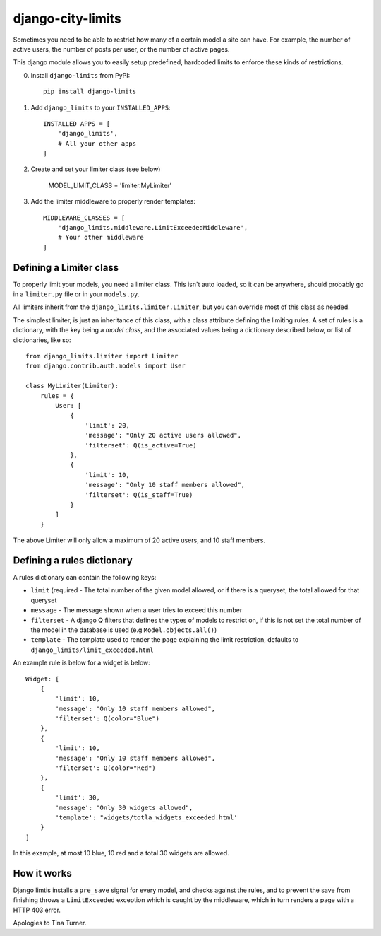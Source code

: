 django-city-limits
==================

Sometimes you need to be able to restrict how many of a certain model a site can have.
For example, the number of active users, the number of posts per user, or the number of active pages.

This django module allows you to easily setup predefined, hardcoded limits to
enforce these kinds of restrictions.

0. Install ``django-limits`` from PyPI::

    pip install django-limits

1. Add ``django_limits`` to your ``INSTALLED_APPS``::

    INSTALLED APPS = [
        'django_limits',
        # All your other apps
    ]

2. Create and set your limiter class (see below)

    MODEL_LIMIT_CLASS = 'limiter.MyLimiter'

3. Add the limiter middleware to properly render templates::

    MIDDLEWARE_CLASSES = [
        'django_limits.middleware.LimitExceededMiddleware',
        # Your other middleware
    ]


Defining a Limiter class
------------------------

To properly limit your models, you need a limiter class. This isn't auto loaded,
so it can be anywhere, should probably go in a ``limiter.py`` file or in your ``models.py``.

All limiters inherit from the ``django_limits.limiter.Limiter``, but you can override most of this class
as needed.

The simplest limiter, is just an inheritance of this class, with a class attribute defining
the limiting rules. A set of rules is a dictionary, with the key being a *model class*,
and the associated values being a dictionary described below, or list of dictionaries, like so::

    from django_limits.limiter import Limiter
    from django.contrib.auth.models import User
    
    class MyLimiter(Limiter):
        rules = {
            User: [
                {
                    'limit': 20,
                    'message': "Only 20 active users allowed",
                    'filterset': Q(is_active=True)
                },
                {
                    'limit': 10,
                    'message': "Only 10 staff members allowed",
                    'filterset': Q(is_staff=True)
                }
            ]
        }

The above Limiter will only allow a maximum of 20 active users, and 10 staff members.

Defining a rules dictionary
---------------------------

A rules dictionary can contain the following keys:

* ``limit`` (required - The total number of the given model allowed, or if there is a queryset, the total allowed for that queryset
* ``message`` - The message shown when a user tries to exceed this number
* ``filterset`` - A django Q filters that defines the types of models to restrict on, if this is not set the total number of the model in the database is used (e.g ``Model.objects.all()``)
* ``template`` - The template used to render the page explaining the limit restriction, defaults to ``django_limits/limit_exceeded.html``

An example rule is below for a widget is below::

    Widget: [
        {
            'limit': 10,
            'message': "Only 10 staff members allowed",
            'filterset': Q(color="Blue")
        },
        {
            'limit': 10,
            'message': "Only 10 staff members allowed",
            'filterset': Q(color="Red")
        },
        {
            'limit': 30,
            'message': "Only 30 widgets allowed",
            'template': "widgets/totla_widgets_exceeded.html'
        }
    ]

In this example, at most 10 blue, 10 red and a total 30 widgets are allowed.

How it works
------------

Django limtis installs a ``pre_save`` signal for every model, and checks against the rules, and
to prevent the save from finishing throws a ``LimitExceeded`` exception which is caught by the
middleware, which in turn renders a page with a HTTP 403 error.

Apologies to Tina Turner.

